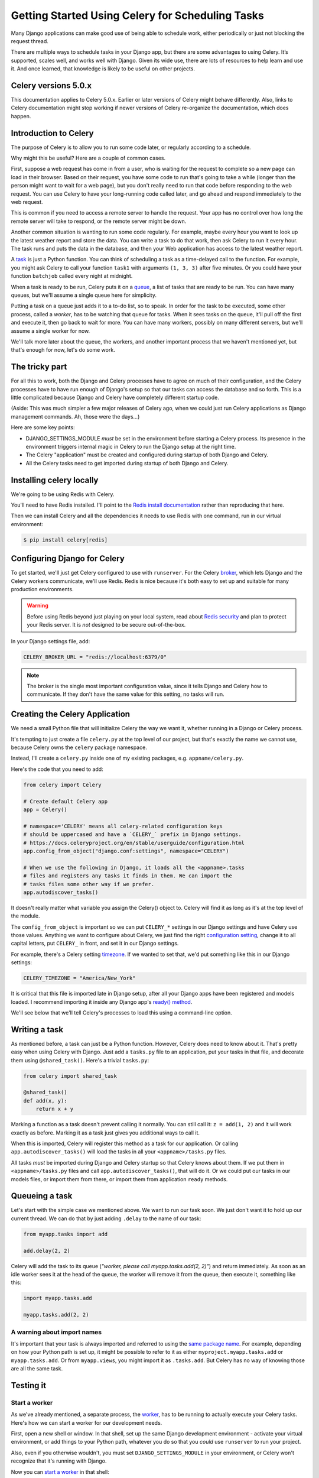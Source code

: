 .. _celery_scheduling:
.. _why_celery:

=================================================
Getting Started Using Celery for Scheduling Tasks
=================================================

Many Django applications can make good use of being able to schedule work, either periodically or just not blocking the request thread.

There are multiple ways to schedule tasks in your Django app, but there are some advantages to using Celery. It’s supported, scales well, and works well with Django. Given its wide use, there are lots of resources to help learn and use it. And once learned, that knowledge is likely to be useful on other projects.

Celery versions 5.0.x
=====================

This documentation applies to Celery 5.0.x.  Earlier or later versions of Celery
might behave differently. Also, links to Celery documentation might stop working if newer versions of Celery re-organize the documentation, which does happen.

Introduction to Celery
======================

The purpose of Celery is to allow you to run some code later, or regularly
according to a schedule.

Why might this be useful? Here are a couple of common cases.

First, suppose a web request has come in from a user, who is waiting
for the request to complete so a new page can load in their browser.
Based on their request, you have some code to run that's going to take
a while (longer than the person might want to wait for a web page), but
you don't really need to run that code before responding to the web
request. You can use Celery to have your long-running code
called later, and go ahead and respond immediately to the web request.

This is common if you need to access a remote server to handle the request.
Your app has no control over how long the remote server will take to respond,
or the remote server might be down.

Another common situation is wanting to run some code regularly. For
example, maybe every hour you want to look up the latest weather
report and store the data. You can write a task to do that work, then
ask Celery to run it every hour. The task runs and puts the data
in the database, and then your Web application has access to the
latest weather report.

A `task`_
is just a Python function.  You can think of scheduling a task as
a time-delayed call to the function. For example, you might ask Celery
to call your function ``task1`` with arguments ``(1, 3, 3)`` after five
minutes.  Or you could have your function ``batchjob`` called every
night at midnight.

When a task is ready to be run, Celery puts it on a
`queue`_,
a list of
tasks that are ready to be run. You can have many queues, but we'll assume
a single queue here for simplicity.

Putting a task on a queue just adds it to a to-do list, so to speak.
In order for the task to be executed, some other process, called a `worker`,
has to be watching that queue for tasks. When it sees tasks on the queue,
it'll pull off the first and execute it, then go back to wait for more.
You can have many workers, possibly on many different servers, but we'll
assume a single worker for now.

We'll talk more later about the queue, the workers, and another important
process that we haven't mentioned yet, but that's enough for now, let's
do some work.

The tricky part
===============

For all this to work, both the Django and Celery processes have to
agree on much of their configuration, and the Celery processes have
to have run enough of Django's setup so that our tasks can access
the database and so forth. This is a little complicated because
Django and Celery have completely different startup code.

(Aside: This was much simpler a few major releases of Celery ago,
when we could just run Celery applications as Django
management commands. Ah, those were the days...)

Here are some key points:

* DJANGO_SETTINGS_MODULE *must* be set in the environment before starting
  a Celery process. Its presence in the environment triggers internal magic
  in Celery to run the Django setup at the right time.

* The Celery "application" must be created and configured during startup of
  both Django and Celery.

* All the Celery tasks need to get imported during startup of both Django
  and Celery.

Installing celery locally
=========================

We're going to be using Redis with Celery.

You'll need to have Redis installed.
I'll point to the `Redis install documentation <https://redis.io/topics/quickstart>`_
rather than reproducing that here.

Then we can install Celery and all
the dependencies it needs to use Redis with one command,
run in our virtual environment:

.. code-block:: bash

    $ pip install celery[redis]

.. raw:: html

    <div style="margin-bottom:2em;"><span style="display:none;">.</span></div>


Configuring Django for Celery
=============================

To get started, we'll just get Celery configured to use with ``runserver``.
For the Celery `broker`_, which lets Django and the Celery workers
communicate, we'll use Redis. Redis is nice because it's both easy to set up
and suitable for many production environments.

.. warning:: Before using Redis beyond just playing on your local system, read about `Redis security <https://redis.io/topics/security>`_ and plan to protect your Redis server. It is *not* designed to be secure out-of-the-box.

In your Django settings file, add:

.. code-block:: python

    CELERY_BROKER_URL = "redis://localhost:6379/0"

.. note:: The broker is the single most important configuration value, since it tells Django and Celery how to communicate. If they don't have the same value for this setting, no tasks will run.

Creating the Celery Application
===============================

We need a small Python file that will initialize Celery the way we want it,
whether running in a Django or Celery process.

It's tempting to just create a file ``celery.py`` at the top level of
our project, but that's exactly the name we cannot use, because Celery
owns the ``celery`` package namespace.

Instead, I'll create a ``celery.py`` inside one of my existing
packages, e.g. ``appname/celery.py``.

Here's the code that you need to add:

.. code-block:: python

    from celery import Celery

    # Create default Celery app
    app = Celery()

    # namespace='CELERY' means all celery-related configuration keys
    # should be uppercased and have a `CELERY_` prefix in Django settings.
    # https://docs.celeryproject.org/en/stable/userguide/configuration.html
    app.config_from_object("django.conf:settings", namespace="CELERY")

    # When we use the following in Django, it loads all the <appname>.tasks
    # files and registers any tasks it finds in them. We can import the
    # tasks files some other way if we prefer.
    app.autodiscover_tasks()

It doesn't really matter what variable you assign the Celery() object to.
Celery will find it as long as it's at the top level of the module.

The ``config_from_object`` is important so we can put ``CELERY_*`` settings
in our Django settings and have Celery use those values. Anything we want to
configure about Celery, we just find the right
`configuration setting <https://docs.celeryproject.org/en/stable/userguide/configuration.html>`_,
change it to all capital letters, put ``CELERY_`` in front, and set it
in our Django settings.

For example, there's a Celery setting
`timezone <https://docs.celeryproject.org/en/stable/userguide/configuration.html#timezone>`_.
If we wanted to set that, we'd put something like this in our Django settings:

.. code-block:: Python

    CELERY_TIMEZONE = "America/New_York"

It is critical that this file is imported late in Django setup, after all your Django apps have
been registered and models loaded. I recommend
importing it inside any Django app's
`ready() method <https://docs.djangoproject.com/en/stable/ref/applications/#django.apps.AppConfig.ready>`_.

We'll see below that we'll tell Celery's processes to load this using a command-line option.

Writing a task
==============

As mentioned before, a task can just be a Python function.  However, Celery
does need to know about it. That's pretty easy when using Celery with Django.
Just add a ``tasks.py`` file to an application, put your tasks in that file,
and decorate them using ``@shared_task()``.  Here's a trivial ``tasks.py``:

.. code-block:: python

    from celery import shared_task

    @shared_task()
    def add(x, y):
        return x + y

Marking a function as a task doesn't prevent calling it normally. You
can still call it: ``z = add(1, 2)`` and it will work exactly as before. Marking
it as a task just gives you additional ways to call it.

When this is imported, Celery will register this method as a task for our application.
Or calling ``app.autodiscover_tasks()`` will load the tasks in all your
``<appname>/tasks.py`` files.

All tasks *must* be imported during Django and Celery startup so that Celery
knows about them. If we put them in ``<appname>/tasks.py`` files and call
``app.autodiscover_tasks()``, that will do it. Or we could put our tasks
in our models files, or import them from there, or import them from
application ``ready`` methods.

Queueing a task
===============

Let's start with the simple case we mentioned above. We want to run our task
soon. We just don't want it to hold up our current thread. We can do that by
just adding ``.delay`` to the name of our task:

.. code-block:: python

    from myapp.tasks import add

    add.delay(2, 2)

Celery will add the task to its queue (`"worker, please call myapp.tasks.add(2, 2)"`) and return
immediately. As soon as an idle worker sees it at the head of the queue, the
worker will remove it from the queue, then execute it, something like this:

.. code-block:: python

    import myapp.tasks.add

    myapp.tasks.add(2, 2)

.. raw:: html

    <div style="margin-bottom:2em;"><span style="display:none;">.</span></div>


A warning about import names
----------------------------

It's important that your task is always imported and referred to using the
`same package name`_.
For example, depending on how your Python path is set up,
it might be possible to refer to it as either
``myproject.myapp.tasks.add`` or ``myapp.tasks.add``.  Or from
``myapp.views``, you might import it as ``.tasks.add``. But Celery has no
way of knowing those are all the same task.

Testing it
==========

Start a worker
--------------

As we've already mentioned, a separate process, the `worker`_, has to be running
to actually execute your Celery tasks.  Here's how we can start a worker for
our development needs.

First, open a new shell or window. In that shell, set up the same Django
development environment - activate your virtual environment, or add
things to your Python path, whatever you do so that you `could` use
``runserver`` to run your project.

Also, even if you otherwise wouldn't, you must set
``DJANGO_SETTINGS_MODULE`` in your environment, or Celery won't recognize
that it's running with Django.

Now you can `start a worker`_ in that shell:

.. code-block:: console

    $ celery -A appname.celery worker --loglevel=info

The worker will run in that window, and send output there.

The ``-A`` command line "option" isn't really optional. Celery will
import that module and look for our Celery application object there.

By the way, we can be more specific here, e.g. ``-A appname.celery:app``
to tell Celery that the application we want it to use is in the ``app``
top-level variable in the module.  But you wouldn't have to do that unless
you had multiple Celery applications in the module, and there's no
reason I know of to do that for most Django projects.

Run your task
-------------

Back in your first window, start a Django shell and run your task:

.. code-block:: console

    $ python manage.py shell
    >>> from myapp.tasks import add
    >>> add.delay(2, 2)

You should see output in the worker window indicating that the worker has
run the task:

.. code-block:: console

    [2013-01-21 08:47:08,076: INFO/MainProcess] Got task from broker: myapp.tasks.add[e080e047-b2a2-43a7-af74-d7d9d98b02fc]
    [2013-01-21 08:47:08,299: INFO/MainProcess] Task myapp.tasks.add[e080e047-b2a2-43a7-af74-d7d9d98b02fc] succeeded in 0.183349132538s: 4

.. raw:: html

    <div style="margin-bottom:2em;"><span style="display:none;">.</span></div>

An Example
==========

Earlier we mentioned using Celery to avoid delaying responding to a web
request. Here's a simplified Django view that uses that technique:

.. code-block:: python

    # views.py

    def view(request):
        form = SomeForm(request.POST)
        if form.is_valid():
            data = form.cleaned_data
            # Schedule a task to process the data later
            do_something_with_form_data.delay(data)
        return render_to_response(...)

    # tasks.py

    @shared_task
    def do_something_with_form_data(data):
        call_slow_web_service(data['user'], data['text'], ...)

.. raw:: html

    <div style="margin-bottom:2em;"><span style="display:none;">.</span></div>

Troubleshooting
===============

It can be frustrating trying to get Celery tasks working, because multiple parts
have to be present and communicating with each other. Many of the usual tips
still apply:

- Get the simplest possible configuration working first.
- Use the python debugger and print statements to see what's going on.
- Turn up logging levels (e.g. ``--loglevel debug`` on the worker) to get more insight.

There are also some tools that are unique to Celery.

Eager scheduling
----------------

In your Django settings, you can add:

.. code-block:: python

    CELERY_ALWAYS_EAGER = True

and Celery will `bypass the entire scheduling mechanism`_ and call your code
directly.

In other words, with ``CELERY_ALWAYS_EAGER = True``, these two statements run
just the same:

.. code-block:: python

    add.delay(2, 2)
    add(2, 2)

You can use this to get your core logic working before introducing the
complication of Celery scheduling.

Check the results
-----------------

Anytime you schedule a task, Celery returns an `AsyncResult`_ object. You can
save that object, and then use it later to see if the task
has been executed, whether it was successful, and what the result was.

.. code-block:: python

    result = add.delay(2, 2)
    ...
    if result.ready():
        print("Task has run")
        if result.successful():
            print("Result was: %s" % result.result)
        else:
            if isinstance(result.result, Exception):
                print("Task failed due to raising an exception")
                raise result.result
            else:
                print("Task failed without raising exception"
     else:
         print("Task has not yet run")

.. raw:: html

    <div style="margin-bottom:2em;"><span style="display:none;">.</span></div>

Periodic Scheduling
===================

Another common case is running a task on a regular schedule.  Celery implements
this using another process, `celery beat`_. Celery beat runs continually, and
whenever it's time for a scheduled task to run, celery beat queues it for
execution.

For obvious reasons, only one celery beat process should be running (unlike
workers, where you can run as many as you want and need).

Starting celery beat is similar to starting a worker. Start another window,
set up your Django environment, then:

.. code-block:: bash

    $ celery -A appname.celery beat

.. note::
    If you are running celery beat somewhere that it won't have a
    persistent file system across invocations, like in a container, then
    ignore the following instructions and see my other blog post,
    `How to Schedule Tasks Using Celery Beat in a Container
    <https://www.caktusgroup.com/blog/2020/05/14/how-schedule-tasks-using-celery-beat-container/>`_

To arrange for the "add" task in the "myapp.tasks" package to run every 30 seconds with
arguments ``(16, 16)``, add this to your Django settings:

.. code-block:: python

    CELERY_BEAT_SCHEDULE = {
    	  'add-every-30-seconds': {
            'task': 'myapp.tasks.add',
            'schedule': 30.0,
            'args': (16, 16),
            'options': {
                'expires': 15.0,
            },
        },
    }

For safety's sake, the ``expires`` option tells Celery that if it's not able
to run this task within 15 seconds, to just cancel it. We know we'll queue
another one every 30 seconds anyway.

Hints and Tips
==============

Don't pass model objects to tasks
---------------------------------

Since tasks don't run immediately, by the time a task runs and looks at
a model object that was passed to it, the corresponding record in the
database might have changed. If the task then does something to the model
object and saves it, those changes in the database are overwritten by
older data.

It's almost always safer to save the object, pass the record's key, and look
up the object again in the task:

.. code-block:: python

    myobject.save()
    mytask.delay(myobject.pk)

    ...


    @task
    def mytask(pk):
        myobject = MyModel.objects.get(pk=pk)
        ...

.. raw:: html

    <div style="margin-bottom:2em;"><span style="display:none;">.</span></div>

Schedule tasks in other tasks
-----------------------------

It's perfectly all right to schedule one task while executing another.
This is a good way to make sure the second task doesn't run until the
first task has done some necessary work first.

Don't wait for one task in another
----------------------------------

If a task waits for another task, the first task's worker is blocked
and cannot do any more work until the wait finishes. This is likely
to lead to a deadlock, sooner or later.

If you're in Task A and want to schedule Task B, and after Task B
completes, do some more work, it's better to create a Task C to
do that work, and have Task B schedule Task C when it's done.

Next Steps
==========

Once you understand the basics, parts of the Celery User's Guide are
good reading.  I recommend these chapters to start with; the others are
either not relevant to Django users or more advanced:

* `Tasks <http://docs.celeryproject.org/en/latest/userguide/tasks.html>`_
* `Periodic Tasks <http://docs.celeryproject.org/en/latest/userguide/periodic-tasks.html>`_

Using Celery in production
==========================

See my followup post,
`Celery in Production <https://www.caktusgroup.com/blog/2014/09/29/celery-production/>`_.

.. _Celery: http://celeryproject.org/
.. _task: http://docs.celeryproject.org/en/latest/userguide/tasks.html
.. _queue: http://docs.celeryproject.org/en/latest/getting-started/introduction.html#what-is-a-task-queue
.. _local use with Django: http://docs.celeryproject.org/en/latest/django/first-steps-with-django.html
.. _django-celery: http://pypi.python.org/pypi/django-celery
.. _broker: http://docs.celeryproject.org/en/latest/getting-started/first-steps-with-celery.html#choosing-a-broker
.. _Django database broker implementation: http://docs.celeryproject.org/en/latest/getting-started/brokers/django.html
.. _South: http://south.readthedocs.org/en/latest/
.. _look through: http://docs.celeryproject.org/en/latest/django/first-steps-with-django.html#defining-and-calling-tasks
.. _same package name: http://docs.celeryproject.org/en/latest/userguide/tasks.html#task-naming-relative-imports
.. _worker: http://docs.celeryproject.org/en/latest/userguide/workers.html
.. _start a worker: http://docs.celeryproject.org/en/latest/django/first-steps-with-django.html#starting-the-worker-process
.. _bypass the entire scheduling mechanism: https://docs.celeryproject.org/en/stable/userguide/configuration.html#task-always-eager
.. _AsyncResult: http://docs.celeryproject.org/en/latest/reference/celery.result.html#celery.result.AsyncResult
.. _celery beat: http://docs.celeryproject.org/en/latest/userguide/periodic-tasks.html
.. _storing the schedules in a Django database table: http://docs.celeryproject.org/en/latest/userguide/periodic-tasks.html#using-custom-scheduler-classes
.. _/admin/djcelery/periodictask/: /admin/djcelery/periodictask/
.. _crontab: http://docs.celeryproject.org/en/latest/userguide/periodic-tasks.html#crontab-schedules
.. _initial data: https://docs.djangoproject.com/en/1.3/howto/initial-data/#providing-initial-data-with-fixtures
.. _RabbitMQ: http://www.rabbitmq.com

